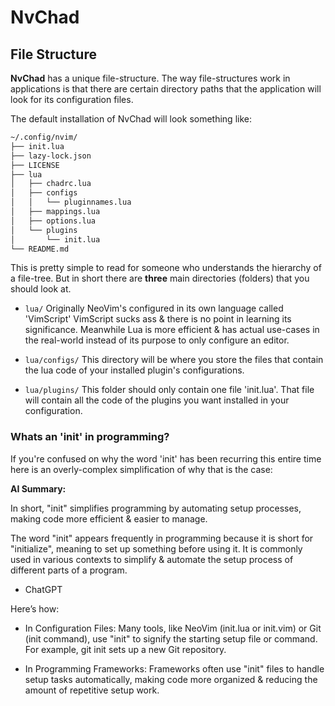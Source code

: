 

* NvChad
** File Structure
*NvChad* has a unique file-structure.
The way file-structures work in applications is that there are
certain directory paths that the application will look for its configuration files.

The default installation of NvChad will look something like:
#+begin_src sh
~/.config/nvim/
├── init.lua
├── lazy-lock.json
├── LICENSE
├── lua
│   ├── chadrc.lua
│   ├── configs
│   │   └── pluginnames.lua
│   ├── mappings.lua
│   ├── options.lua
│   └── plugins
│       └── init.lua
└── README.md
#+end_src

This is pretty simple to read for someone who understands the hierarchy of a file-tree.
But in short there are *three* main directories (folders) that you should look at.

- =lua/= Originally NeoVim's configured in its own language called 'VimScript'
  VimScript sucks ass & there is no point in learning its significance.
  Meanwhile Lua is more efficient & has actual use-cases in the real-world
  instead of its purpose to only configure an editor.

- =lua/configs/= This directory will be where you store the files that contain
  the lua code of your installed plugin's configurations.

- =lua/plugins/= This folder should only contain one file 'init.lua'.
  That file will contain all the code of the plugins you want installed
  in your configuration.

*** Whats an 'init' in programming?
If you're confused on why the word 'init' has been recurring this entire time
here is an overly-complex simplification of why that is the case:

*AI Summary:*

In short, "init" simplifies programming by automating setup processes, making code more efficient & easier to manage.


The word "init" appears frequently in programming because it is short for "initialize",
meaning to set up something before using it. It is commonly used in various contexts to simplify
& automate the setup process of different parts of a program.
- ChatGPT


Here’s how:
- In Configuration Files:
  Many tools, like NeoVim (init.lua or init.vim) or Git (init command), use "init" to
  signify the starting setup file or command.
  For example, git init sets up a new Git repository.

- In Programming Frameworks:
  Frameworks often use "init" files to handle setup tasks automatically,
  making code more organized & reducing the amount of repetitive setup work.

